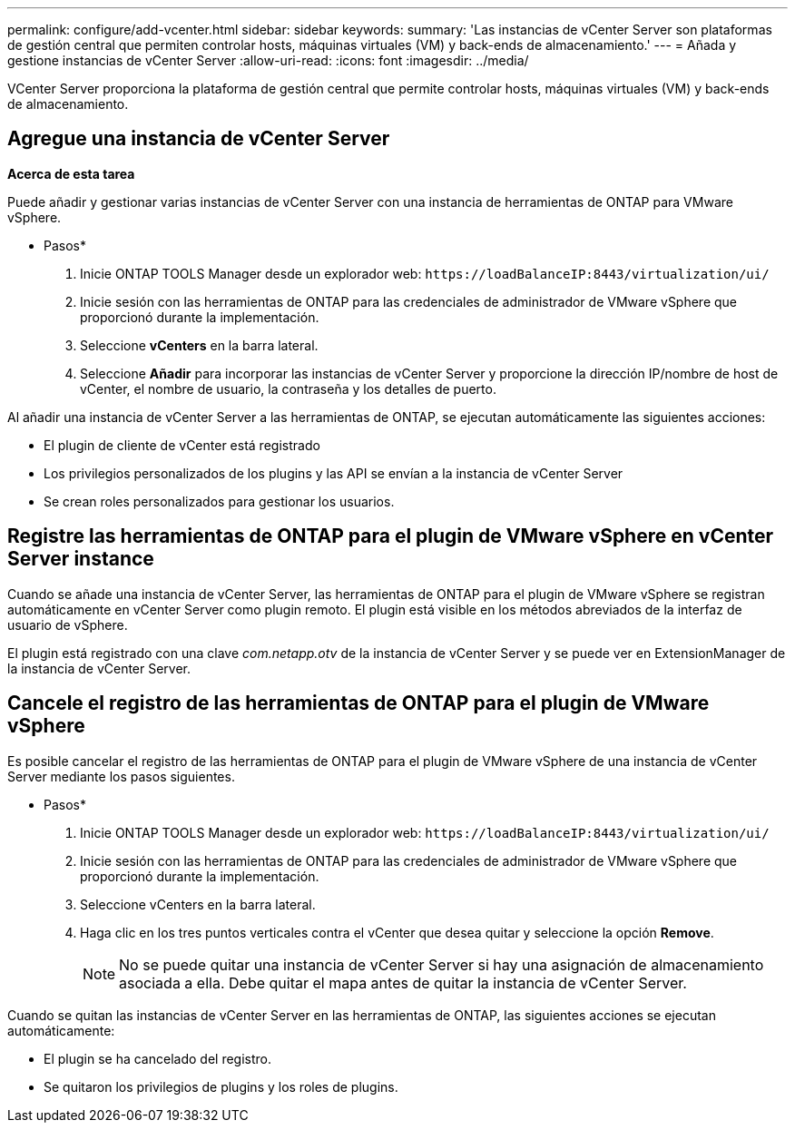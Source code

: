 ---
permalink: configure/add-vcenter.html 
sidebar: sidebar 
keywords:  
summary: 'Las instancias de vCenter Server son plataformas de gestión central que permiten controlar hosts, máquinas virtuales (VM) y back-ends de almacenamiento.' 
---
= Añada y gestione instancias de vCenter Server
:allow-uri-read: 
:icons: font
:imagesdir: ../media/


[role="lead"]
VCenter Server proporciona la plataforma de gestión central que permite controlar hosts, máquinas virtuales (VM) y back-ends de almacenamiento.



== Agregue una instancia de vCenter Server

*Acerca de esta tarea*

Puede añadir y gestionar varias instancias de vCenter Server con una instancia de herramientas de ONTAP para VMware vSphere.

* Pasos*

. Inicie ONTAP TOOLS Manager desde un explorador web: `\https://loadBalanceIP:8443/virtualization/ui/`
. Inicie sesión con las herramientas de ONTAP para las credenciales de administrador de VMware vSphere que proporcionó durante la implementación.
. Seleccione *vCenters* en la barra lateral.
. Seleccione *Añadir* para incorporar las instancias de vCenter Server y proporcione la dirección IP/nombre de host de vCenter, el nombre de usuario, la contraseña y los detalles de puerto.


Al añadir una instancia de vCenter Server a las herramientas de ONTAP, se ejecutan automáticamente las siguientes acciones:

* El plugin de cliente de vCenter está registrado
* Los privilegios personalizados de los plugins y las API se envían a la instancia de vCenter Server
* Se crean roles personalizados para gestionar los usuarios.




== Registre las herramientas de ONTAP para el plugin de VMware vSphere en vCenter Server instance

Cuando se añade una instancia de vCenter Server, las herramientas de ONTAP para el plugin de VMware vSphere se registran automáticamente en vCenter Server como plugin remoto. El plugin está visible en los métodos abreviados de la interfaz de usuario de vSphere.

El plugin está registrado con una clave _com.netapp.otv_ de la instancia de vCenter Server y se puede ver en ExtensionManager de la instancia de vCenter Server.



== Cancele el registro de las herramientas de ONTAP para el plugin de VMware vSphere

Es posible cancelar el registro de las herramientas de ONTAP para el plugin de VMware vSphere de una instancia de vCenter Server mediante los pasos siguientes.

* Pasos*

. Inicie ONTAP TOOLS Manager desde un explorador web: `\https://loadBalanceIP:8443/virtualization/ui/`
. Inicie sesión con las herramientas de ONTAP para las credenciales de administrador de VMware vSphere que proporcionó durante la implementación.
. Seleccione vCenters en la barra lateral.
. Haga clic en los tres puntos verticales contra el vCenter que desea quitar y seleccione la opción *Remove*.
+

NOTE: No se puede quitar una instancia de vCenter Server si hay una asignación de almacenamiento asociada a ella. Debe quitar el mapa antes de quitar la instancia de vCenter Server.



Cuando se quitan las instancias de vCenter Server en las herramientas de ONTAP, las siguientes acciones se ejecutan automáticamente:

* El plugin se ha cancelado del registro.
* Se quitaron los privilegios de plugins y los roles de plugins.

